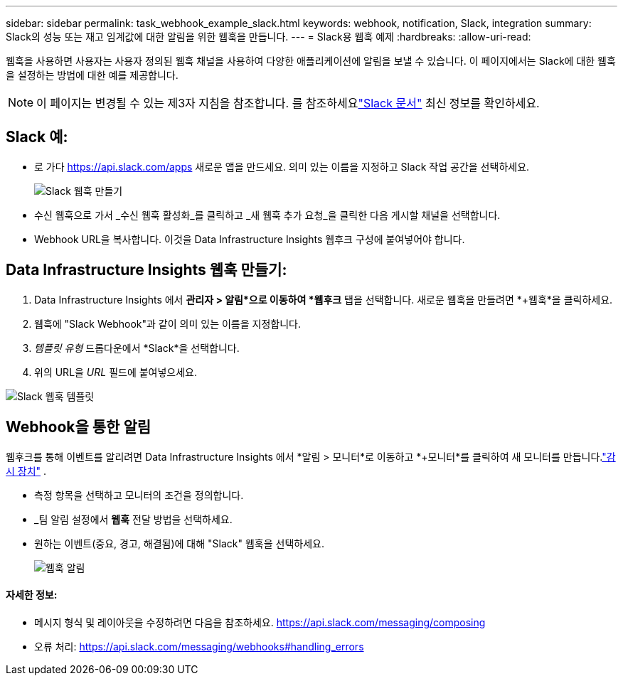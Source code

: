 ---
sidebar: sidebar 
permalink: task_webhook_example_slack.html 
keywords: webhook, notification, Slack, integration 
summary: Slack의 성능 또는 재고 임계값에 대한 알림을 위한 웹훅을 만듭니다. 
---
= Slack용 웹훅 예제
:hardbreaks:
:allow-uri-read: 


[role="lead"]
웹훅을 사용하면 사용자는 사용자 정의된 웹훅 채널을 사용하여 다양한 애플리케이션에 알림을 보낼 수 있습니다.  이 페이지에서는 Slack에 대한 웹훅을 설정하는 방법에 대한 예를 제공합니다.


NOTE: 이 페이지는 변경될 수 있는 제3자 지침을 참조합니다.  를 참조하세요link:https://slack.com/help/articles/115005265063-Incoming-webhooks-for-Slack["Slack 문서"] 최신 정보를 확인하세요.



== Slack 예:

* 로 가다 https://api.slack.com/apps[] 새로운 앱을 만드세요.  의미 있는 이름을 지정하고 Slack 작업 공간을 선택하세요.
+
image:Webhooks_Slack_Create_Webhook.png["Slack 웹훅 만들기"]

* 수신 웹훅으로 가서 _수신 웹훅 활성화_를 클릭하고 _새 웹훅 추가 요청_을 클릭한 다음 게시할 채널을 선택합니다.
* Webhook URL을 복사합니다.  이것을 Data Infrastructure Insights 웹후크 구성에 붙여넣어야 합니다.




== Data Infrastructure Insights 웹훅 만들기:

. Data Infrastructure Insights 에서 *관리자 > 알림*으로 이동하여 *웹후크* 탭을 선택합니다.  새로운 웹훅을 만들려면 *+웹훅*을 클릭하세요.
. 웹훅에 "Slack Webhook"과 같이 의미 있는 이름을 지정합니다.
. _템플릿 유형_ 드롭다운에서 *Slack*을 선택합니다.
. 위의 URL을 _URL_ 필드에 붙여넣으세요.


image:Webhooks-Slack_example.png["Slack 웹훅 템플릿"]



== Webhook을 통한 알림

웹후크를 통해 이벤트를 알리려면 Data Infrastructure Insights 에서 *알림 > 모니터*로 이동하고 *+모니터*를 클릭하여 새 모니터를 만듭니다.link:task_create_monitor.html["감시 장치"] .

* 측정 항목을 선택하고 모니터의 조건을 정의합니다.
* _팀 알림 설정에서 *웹훅* 전달 방법을 선택하세요.
* 원하는 이벤트(중요, 경고, 해결됨)에 대해 "Slack" 웹훅을 선택하세요.
+
image:Webhooks_Slack_Notifications.png["웹훅 알림"]





==== 자세한 정보:

* 메시지 형식 및 레이아웃을 수정하려면 다음을 참조하세요. https://api.slack.com/messaging/composing[]
* 오류 처리: https://api.slack.com/messaging/webhooks#handling_errors[]

